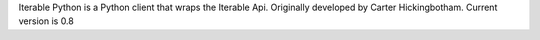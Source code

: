 
Iterable Python is a Python client that wraps the Iterable Api.
Originally developed by Carter Hickingbotham.  Current version is 0.8


